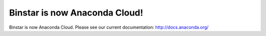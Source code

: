 Binstar is now Anaconda Cloud!
==============================

Binstar is now Anaconda Cloud. Please see our current documentation: http://docs.anaconda.org/
